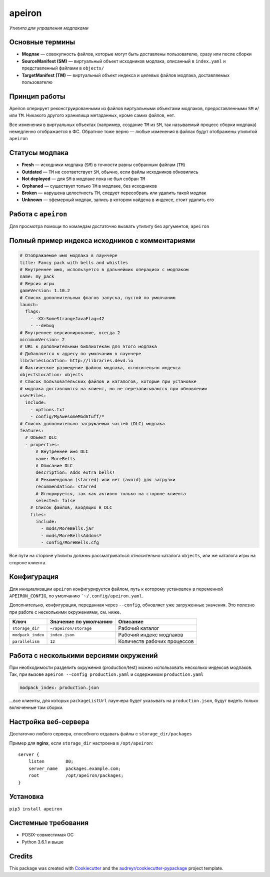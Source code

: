 apeiron
=======

*Утилита для управления модпаками*

.. image:: https://img.shields.io/pypi/pyversions/apeiron.svg
    :target: https://pypi.python.org/pypi/apeiron
.. image:: https://img.shields.io/pypi/v/apeiron.svg
    :target: https://pypi.python.org/pypi/apeiron
.. image:: https://coveralls.io/repos/github/Orhideous/apeiron/badge.svg?branch=master
    :target: https://coveralls.io/github/Orhideous/apeiron?branch=master
.. image:: https://img.shields.io/travis/Orhideous/apeiron.svg
    :target: https://travis-ci.org/Orhideous/apeiron
.. image:: https://pyup.io/repos/github/Orhideous/apeiron/shield.svg
    :target: https://pyup.io/repos/github/Orhideous/apeiron/


Основные термины
----------------

-  **Модпак** — совокупность файлов, которые могут быть доставлены
   пользователю, сразу или после сборки
-  **SourceManifest (SM)** — виртуальный объект исходников модпака,
   описанный в ``index.yaml`` и представленный файлами в ``objects/``
-  **TargetManifest (TM)** — виртуальный объект индекса и целевых файлов
   модпака, доставляемых пользователю

Принцип работы
--------------

Apeiron оперирует реконструированными из файлов виртуальными объектами
модпаков, предоставленными ``SM`` и/или ``TM``.
Никакого другого хранилища метаданных, кроме самих файлов, нет.

Все изменения в виртуальных объектах (например, создание ``TM`` из
``SM``, так называемый процесс сборки модпака) немедленно отображается в
ФС. Обратное тоже верно — любые изменения в файлах будут отображены
утилитой ``apeiron``

Статусы модпака
---------------

-  **Fresh** — исходники модпака (``SM``) в точности равны собранным
   файлам (``TM``)
-  **Outdated** — ``TM`` не соответствует ``SM``, обычно, если файлы
   исходников обновились
-  **Not deployed** — для ``SM`` в модпаке пока не был собран ``TM``
-  **Orphaned** — существует только ``TM`` в модпаке, без исходников
-  **Broken** — нарушена целостность ``TM``, следует пересобрать или
   удалить такой модпак
-  **Unknown** — эфемерный модпак, запись в котором найдена в индексе,
   стоит удалить его

Работа с ``apeiron``
--------------------

Для просмотра помощи по командам достаточно вызвать утилиту без
аргументов, ``apeiron``

Полный пример индекса исходников с комментариями
------------------------------------------------

.. code:: yaml

    # Отображаемое имя модпака в лаунчере
    title: Fancy pack with bells and whistles
    # Внутреннее имя, используется в дальнейших операциях с модпаком
    name: my_pack
    # Версия игры
    gameVersion: 1.10.2
    # Список дополнительных флагов запуска, пустой по умолчанию
    launch:
      flags:
        - -XX:SomeStrangeJavaFlag=42
        - --debug
    # Внутреннее версионирование, всегда 2
    minimumVersion: 2
    # URL к дополнительным библиотекам для этого модпака
    # Добавляется к адресу по умолчанию в лаунчере
    librariesLocation: http://libraries.devd.io
    # Фактическое размещение файлов модпака, относительно индекса
    objectsLocation: objects
    # Список пользовательских файлов и каталогов, которые при установке
    # модпака доставляются на клиент, но не перезаписываются при обновлении
    userFiles:
      include:
        - options.txt
        - config/MyAwesomeModStuff/*
    # Список дополнительно загружаемых частей (DLC) модпака
    features:
      # Объект DLC
      - properties:
          # Внутреннее имя DLC
          name: MoreBells
          # Описание DLC
          description: Adds extra bells!
          # Рекомендован (starred) или нет (avoid) для загрузки
          recommendation: starred
          # Игнорируется, так как активно только на стороне клиента
          selected: false
        # Список файлов, входящих в DLС
        files:
          include:
            - mods/MoreBells.jar
            - mods/MoreBellsAddons*
            - config/MoreBells.cfg

Все пути на стороне утилиты должны рассматриваться относительно
каталога ``objects``, или же каталога игры на стороне клиента.

Конфигурация
------------

Для инициализации ``apeiron`` конфигурируется файлом, путь к которому установлен
в переменной ``APEIRON_CONFIG``, по умолчанию ```~/.config/apeiron.yaml``.

Дополнительно, конфигурация, переданная через ``--config``, обновляет
уже загруженные значения.
Это полезно при работе с несколькими окружениями, см. ниже.

+---------------------+-------------------------+-------------------------------+
| Ключ                | Значение по умолчанию   | Описание                      |
+=====================+=========================+===============================+
| ``storage_dir``     | ``~/apeiron/storage``   | Рабочий каталог               |
+---------------------+-------------------------+-------------------------------+
| ``modpack_index``   | ``index.json``          | Рабочий индекс модпаков       |
+---------------------+-------------------------+-------------------------------+
| ``parallelism``     | ``12``                  | Количеств рабочих процессов   |
+---------------------+-------------------------+-------------------------------+

Работа с несколькими версиями окружений
---------------------------------------

При необходимости разделить окружения (production/test) можно
использовать несколько индексов модпаков.
Так, при вызове ``apeiron --config production.yaml`` и содержимом
``production.yaml``

.. code:: yaml

    modpack_index: production.json

…все клиенты, для которых ``packageListUrl`` лаунчера будет указывать на
``production.json``, будут видеть только включенные там сборки.

Настройка веб-сервера
---------------------

Достаточно любого сервера, способного отдавать файлы с
``storage_dir/packages``

Пример для **nginx**, если ``storage_dir`` настроена в ``/opt/apeiron``:

::

    server {
        listen        80;
        server_name   packages.example.com;
        root          /opt/apeiron/packages;
    }

Установка
---------

``pip3 install apeiron``

Системные требования
--------------------

-  POSIX-совместимая ОС
-  Python 3.6.1 и выше


Credits
-------

This package was created with Cookiecutter_ and the `audreyr/cookiecutter-pypackage`_ project template.

.. _Cookiecutter: https://github.com/audreyr/cookiecutter
.. _`audreyr/cookiecutter-pypackage`: https://github.com/audreyr/cookiecutter-pypackage
